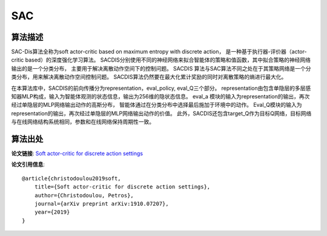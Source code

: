SAC
======================

算法描述
----------------------

SAC-Dis算法全称为soft actor-critic based on maximum entropy with discrete action，
是一种基于执行器-评价器（actor-critic based）的深度强化学习算法。
SACDIS分别使用不同的神经网络来拟合智能体的策略和值函数，其中拟合策略的神经网络输出的是一个分类分布，
主要用于解决离散动作空间下的控制问题。
SACDIS 算法与SAC算法不同之处在于其策略网络是一个分类分布，用来解决离散动作空间控制问题。
SACDIS算法仍然要在最大化累计奖励的同时对离散策略的熵进行最大化。

在本算法库中，SACDIS的前向传播分为representation，eval_policy, eval_Q三个部分。
representation由包含单隐层的多层感知器MLP构成，输入为智能体观测的状态信息，输出为256维的隐状态信息。
eval_a 模块的输入为representation的输出，再次经过单隐层的MLP网络输出动作的高斯分布，
智能体通过在分类分布中选择最后施加于环境中的动作。
Eval_Q模块的输入为representation的输出，再次经过单隐层的MLP网络输出动作的价值。
此外，SACDIS还包含target_Q作为目标Q网络，目标网络与在线网络结构系统相同，参数和在线网络保持周期性一致。

算法出处
----------------------

**论文链接**:
`Soft actor-critic for discrete action settings 
<https://arxiv.org/pdf/1910.07207.pdf>`_

**论文引用信息**:

::

    @article{christodoulou2019soft,
        title={Soft actor-critic for discrete action settings},
        author={Christodoulou, Petros},
        journal={arXiv preprint arXiv:1910.07207},
        year={2019}
    }
